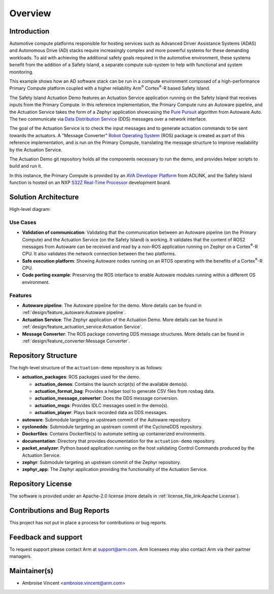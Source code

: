 ..
 # Copyright (c) 2022-2024, Arm Limited.
 #
 # SPDX-License-Identifier: Apache-2.0

########
Overview
########

************
Introduction
************

Automotive compute platforms responsible for hosting services such as Advanced
Driver Assistance Systems (ADAS) and Autonomous Drive (AD) stacks require
increasingly complex and more powerful systems for these demanding workloads. To
aid with achieving the additional safety goals required in the automotive
environment, these systems benefit from the addition of a Safety Island, a
separate compute sub-system to help with functional and system monitoring.

This example shows how an AD software stack can be run in a compute environment
composed of a high-performance Primary Compute platform coupled with a
higher reliability Arm\ :sup:`®` Cortex\ :sup:`®`-R based Safety Island.

The Safety Island Actuation Demo features an Actuation Service application
running on the Safety Island that receives inputs from the Primary Compute. In
this reference implementation, the Primary Compute runs an Autoware pipeline,
and the Actuation Service takes the form of a Zephyr application showcasing the
`Pure Pursuit
<https://autowarefoundation.gitlab.io/autoware.auto/AutowareAuto/pure-pursuit.html>`_
algorithm from Autoware.Auto. The two communicate via `Data Distribution Service
<https://www.dds-foundation.org/what-is-dds-3/>`_ (DDS) messages over a network
interface.

The goal of the Actuation Service is to check the input messages and to generate
actuation commands to be sent towards the actuators. A "Message Converter"
`Robot Operating System <https://docs.ros.org/en/humble/index.html>`_ (ROS)
package is created as part of this reference implementation, and is run on the
Primary Compute, translating the message structure to improve readability by the
Actuation Service.

The Actuation Demo git repository holds all the components necessary to run the
demo, and provides helper scripts to build and run it.

In this instance, the Primary Compute is provided by an `AVA Developer Platform
<https://www.adlinktech.com/Products/Computer_on_Modules/COM-HPC-Server-Carrier-and-Starter-Kit/AVA_Developer_Platform>`_
from ADLINK, and the Safety Island function is hosted on an NXP `S32Z Real-Time
Processor
<https://www.nxp.com/products/processors-and-microcontrollers/s32-automotive-platform/s32z-and-s32e-real-time-processors:S32Z-E-REAL-TIME-PROCESSORS>`_
development board.

*********************
Solution Architecture
*********************

High-level diagram:

.. image:: images/actuation_overview.*
  :align: center

Use Cases
=========

- **Validation of communication**: Validating that the communication between an
  Autoware pipeline (on the Primary Compute) and the Actuation Service (on the
  Safety Island) is working. It validates that the content of ROS2 messages from
  Autoware can be received and read by a non-ROS application running on Zephyr
  on a Cortex\ :sup:`®`-R CPU. It also validates the network connection between
  the two platforms.

- **Safe execution platform**: Showing Autoware nodes running on an RTOS
  operating with the benefits of a Cortex\ :sup:`®`-R CPU.

- **Code porting example**: Preserving the ROS interface to enable Autoware
  modules running within a different OS environment.

Features
========

- **Autoware pipeline**: The Autoware pipeline for the demo. More details can be
  found in :ref:`design/feature_autoware:Autoware pipeline`.

- **Actuation Service**: The Zephyr application of the Actuation Demo. More
  details can be found in :ref:`design/feature_actuation_service:Actuation
  Service`.

- **Message Converter**: The ROS package converting DDS message structures. More
  details can be found in :ref:`design/feature_converter:Message Converter`.

********************
Repository Structure
********************

The high-level structure of the ``actuation-demo`` repository is as follows:

- **actuation_packages**: ROS packages used for the demo.

  - **actuation_demos**: Contains the launch script(s) of the available demo(s).

  - **actuation_format_bag**: Provides a helper tool to generate CSV files from
    rosbag data.

  - **actuation_message_converter**: Does the DDS message conversion.

  - **actuation_msgs**: Provides IDLC messages used in the demo(s).

  - **actuation_player**: Plays back recorded data as DDS messages.

- **autoware**: Submodule targeting an upstream commit of the Autoware
  repository.

- **cyclonedds**: Submodule targeting an upstream commit of the CycloneDDS
  repository.

- **Dockerfiles**: Contains Dockerfile(s) to automate setting up containerized
  environments.

- **documentation**: Directory that provides documentation for the
  ``actuation-demo`` repository.

- **packet_analyzer**: Python based application running on the host validating
  Control Commands produced by the Actuation Service.

- **zephyr**: Submodule targeting an upstream commit of the Zephyr repository.

- **zephyr_app**: The Zephyr application providing the functionality of the
  Actuation Service.

******************
Repository License
******************

The software is provided under an Apache-2.0 license (more details in
:ref:`license_file_link:Apache License`).

*****************************
Contributions and Bug Reports
*****************************

This project has not put in place a process for contributions or bug reports.

********************
Feedback and support
********************

To request support please contact Arm at support@arm.com. Arm licensees may also
contact Arm via their partner managers.

*************
Maintainer(s)
*************

- Ambroise Vincent <ambroise.vincent@arm.com>
